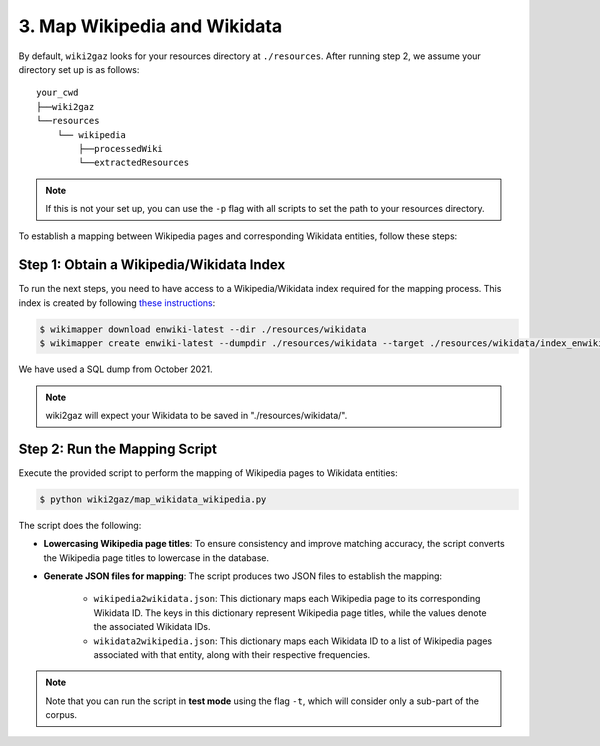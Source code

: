 3. Map Wikipedia and Wikidata
=============================

By default, ``wiki2gaz`` looks for your resources directory at ``./resources``.
After running step 2, we assume your directory set up is as follows:

::

    your_cwd
    ├──wiki2gaz
    └──resources    
        └── wikipedia
            ├──processedWiki
            └──extractedResources

.. note::
  If this is not your set up, you can use the ``-p`` flag with all scripts to set the path to your resources directory.

To establish a mapping between Wikipedia pages and corresponding Wikidata entities, follow these steps:

Step 1: Obtain a Wikipedia/Wikidata Index
------------------------------------------------
To run the next steps, you need to have access to a Wikipedia/Wikidata
index required for the mapping process. This index is created by following 
`these instructions <https://www.github.com/jcklie/wikimapper#create-your-own-index>`_: 

.. code-block:: bash

    $ wikimapper download enwiki-latest --dir ./resources/wikidata
    $ wikimapper create enwiki-latest --dumpdir ./resources/wikidata --target ./resources/wikidata/index_enwiki-latest.db

We have used a SQL dump from October 2021.

.. note:: wiki2gaz will expect your Wikidata to be saved in "./resources/wikidata/".

Step 2: Run the Mapping Script
------------------------------
Execute the provided script to perform the mapping of Wikipedia pages to
Wikidata entities:

.. code-block:: bash

    $ python wiki2gaz/map_wikidata_wikipedia.py

The script does the following:

* **Lowercasing Wikipedia page titles**: To ensure consistency and improve
  matching accuracy, the script converts the Wikipedia page titles to lowercase
  in the database.

* **Generate JSON files for mapping**: The script produces two JSON files to
  establish the mapping:

    * ``wikipedia2wikidata.json``: This dictionary maps each Wikipedia page to
      its corresponding Wikidata ID. The keys in this dictionary represent
      Wikipedia page titles, while the values denote the associated Wikidata
      IDs.

    * ``wikidata2wikipedia.json``: This dictionary maps each Wikidata ID to a
      list of Wikipedia pages associated with that entity, along with their
      respective frequencies.

.. note::
    Note that you can run the script in **test mode** using the flag ``-t``,
    which will consider only a sub-part of the corpus.
